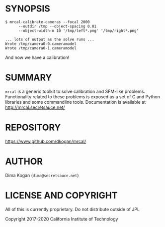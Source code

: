 * SYNOPSIS

#+BEGIN_EXAMPLE
$ mrcal-calibrate-cameras --focal 2000
      --outdir /tmp --object-spacing 0.01
      --object-width-n 10 '/tmp/left*.png' '/tmp/right*.png'

... lots of output as the solve runs ...
Wrote /tmp/camera0-0.cameramodel
Wrote /tmp/camera0-1.cameramodel
#+END_EXAMPLE

And now we have a calibration!

* SUMMARY

=mrcal= is a generic toolkit to solve calibration and SFM-like problems.
Functionality related to these problems is exposed as a set of C and Python
libraries and some commandline tools. Documentation is available at
http://mrcal.secretsauce.net/

* REPOSITORY

https://www.github.com/dkogan/mrcal/

* AUTHOR

Dima Kogan (=dima@secretsauce.net=)

* LICENSE AND COPYRIGHT

All of this is currently proprietary. Do not distribute outside of JPL

Copyright 2017-2020 California Institute of Technology
